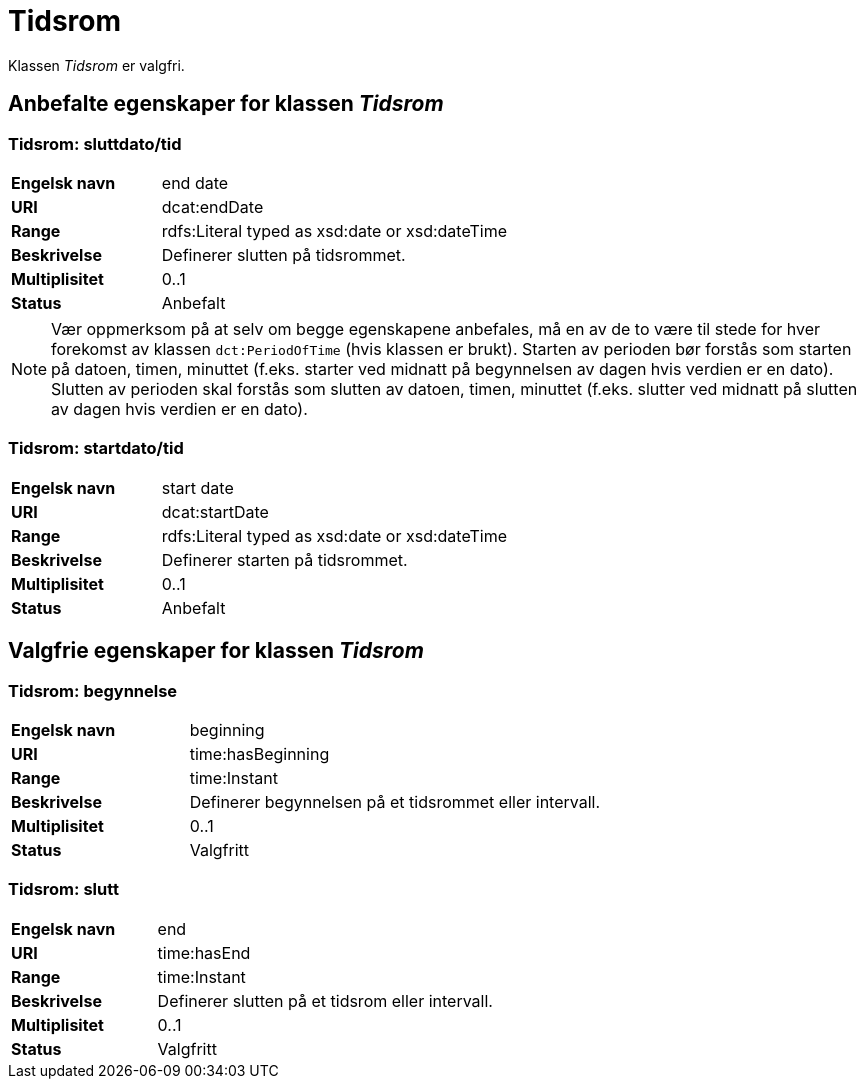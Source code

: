 = Tidsrom [[tidsrom]]

Klassen _Tidsrom_ er valgfri.

== Anbefalte egenskaper for klassen _Tidsrom_

=== Tidsrom: sluttdato/tid [[tidsrom-sluttdato]]

[cols="30s,70d"]
|===
|Engelsk navn| end date
|URI| dcat:endDate
|Range| rdfs:Literal typed as xsd:date or xsd:dateTime
|Beskrivelse| Definerer slutten på tidsrommet.
|Multiplisitet| 0..1
|Status| Anbefalt
|===

NOTE: Vær oppmerksom på at selv om begge egenskapene anbefales, må en av de to være til stede for hver forekomst av klassen `dct:PeriodOfTime` (hvis klassen er brukt). Starten av perioden bør forstås som starten på datoen, timen, minuttet (f.eks. starter ved midnatt på begynnelsen av dagen hvis verdien er en dato). Slutten av perioden skal forstås som slutten av datoen, timen, minuttet (f.eks. slutter ved midnatt på slutten av dagen hvis verdien er en dato).

=== Tidsrom: startdato/tid [[tidsrom-startdato]]
[cols="30s,70d"]
|===
|Engelsk navn| start date
|URI| dcat:startDate
|Range| rdfs:Literal typed as xsd:date or xsd:dateTime
|Beskrivelse| Definerer starten på tidsrommet.
|Multiplisitet| 0..1
|Status| Anbefalt
|===

== Valgfrie egenskaper for klassen _Tidsrom_

=== Tidsrom: begynnelse [[tidsrom-begynnelse]]
[cols="30s,70d"]
|===
|Engelsk navn| beginning
|URI| time:hasBeginning
|Range| time:Instant
|Beskrivelse| Definerer begynnelsen på et tidsrommet eller intervall.
|Multiplisitet| 0..1
|Status| Valgfritt
|===

=== Tidsrom: slutt [[tidsrom-slutt]]
[cols="30s,70d"]
|===
|Engelsk navn| end
|URI| time:hasEnd
|Range| time:Instant
|Beskrivelse| Definerer slutten på et tidsrom eller intervall.
|Multiplisitet| 0..1
|Status| Valgfritt
|===
